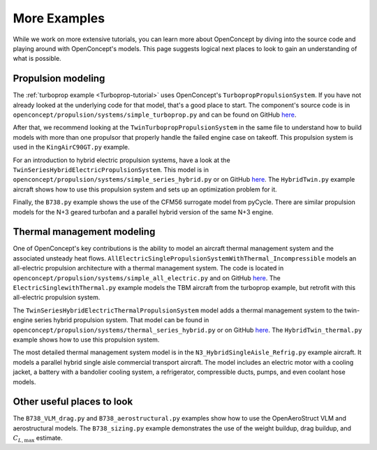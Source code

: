 .. _More-examples:

*************
More Examples
*************

While we work on more extensive tutorials, you can learn more about OpenConcept by diving into the source code and playing around with OpenConcept's models.
This page suggests logical next places to look to gain an understanding of what is possible.

Propulsion modeling
===================

The :ref:`turboprop example <Turboprop-tutorial>` uses OpenConcept's ``TurbopropPropulsionSystem``.
If you have not already looked at the underlying code for that model, that's a good place to start.
The component's source code is in ``openconcept/propulsion/systems/simple_turboprop.py`` and can be found on GitHub `here <https://github.com/mdolab/openconcept/blob/main/openconcept/propulsion/systems/simple_turboprop.py>`__.

After that, we recommend looking at the ``TwinTurbopropPropulsionSystem`` in the same file to understand how to build models with more than one propulsor that properly handle the failed engine case on takeoff.
This propulsion system is used in the ``KingAirC90GT.py`` example.

For an introduction to hybrid electric propulsion systems, have a look at the ``TwinSeriesHybridElectricPropulsionSystem``.
This model is in ``openconcept/propulsion/systems/simple_series_hybrid.py`` or on GitHub `here <https://github.com/mdolab/openconcept/blob/main/openconcept/propulsion/systems/simple_series_hybrid.py>`__.
The ``HybridTwin.py`` example aircraft shows how to use this propulsion system and sets up an optimization problem for it.

Finally, the ``B738.py`` example shows the use of the CFM56 surrogate model from pyCycle.
There are similar propulsion models for the N+3 geared turbofan and a parallel hybrid version of the same N+3 engine.


Thermal management modeling
===========================

One of OpenConcept's key contributions is the ability to model an aircraft thermal management system and the associated unsteady heat flows.
``AllElectricSinglePropulsionSystemWithThermal_Incompressible`` models an all-electric propulsion architecture with a thermal management system.
The code is located in ``openconcept/propulsion/systems/simple_all_electric.py`` and on GitHub `here <https://github.com/mdolab/openconcept/blob/main/openconcept/propulsion/systems/simple_all_electric.py>`__.
The ``ElectricSinglewithThermal.py`` example models the TBM aircraft from the turboprop example, but retrofit with this all-electric propulsion system.

The ``TwinSeriesHybridElectricThermalPropulsionSystem`` model adds a thermal management system to the twin-engine series hybrid propulsion system.
That model can be found in ``openconcept/propulsion/systems/thermal_series_hybrid.py`` or on GitHub `here <https://github.com/mdolab/openconcept/blob/main/openconcept/propulsion/systems/thermal_series_hybrid.py>`__.
The ``HybridTwin_thermal.py`` example shows how to use this propulsion system.

The most detailed thermal management system model is in the ``N3_HybridSingleAisle_Refrig.py`` example aircraft.
It models a parallel hybrid single aisle commercial transport aircraft.
The model includes an electric motor with a cooling jacket, a battery with a bandolier cooling system, a refrigerator, compressible ducts, pumps, and even coolant hose models.

Other useful places to look
===========================

The ``B738_VLM_drag.py`` and ``B738_aerostructural.py`` examples show how to use the OpenAeroStruct VLM and aerostructural models.
The ``B738_sizing.py`` example demonstrates the use of the weight buildup, drag buildup, and :math:`C_{L, \text{max}}` estimate.
